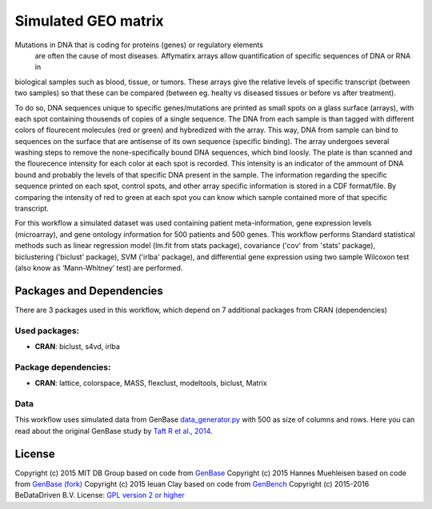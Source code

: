 ################################
Simulated GEO matrix
################################

Mutations in DNA that is coding for proteins (genes) or regulatory elements
 are often the cause of most diseases. Affymatirx arrays allow quantification of
 specific sequences of DNA or RNA in
biological samples such as blood, tissue, or tumors.
These arrays give the relative levels of specific transcript (between two
samples) so that these can be compared (between eg. healty vs diseased tissues or
before vs after treatment).

To do so, DNA sequences unique to specific genes/mutations are printed
as small spots on a glass surface (arrays), with each spot containing thousends
of copies of a single sequence. The DNA from each sample is than tagged with
different colors of flourecent molecules (red or green) and hybredized with the array.
This way, DNA from sample can bind to sequences on the surface that are antisense of
its own sequence (specific binding).  The array undergoes several washing steps
to remove the none-specifically bound DNA sequences, which bind loosly. The
plate is than scanned and the flourecence intensity for each color at each spot
is recorded. This intensity is an indicator of the ammount of DNA bound and
probably the levels of that specific DNA present in the sample. The information
regarding the specific sequence printed on each spot, control spots, and other
array specific information is stored in a CDF format/file. By comparing the
intensity of red to green at each spot you can know which sample contained more
of that specific transcript.

For this workflow a simulated dataset was used containing patient
meta-information, gene expression levels (microarray), and gene ontology
information for 500 patients and 500 genes. This workflow performs Standard
statistical methods such as linear regression model (lm.fit from stats package),
covariance ('cov' from 'stats' package), biclustering ('biclust' package), SVM
('irlba' package), and differential gene expression using two sample Wilcoxon
test (also know as ‘Mann-Whitney’ test) are performed.

******************************
Packages and Dependencies
******************************
There are 3 packages used in this workflow, which depend
on 7 additional packages from CRAN (dependencies)

+++++++++++++++
Used packages:
+++++++++++++++

- **CRAN**: biclust, s4vd, irlba

++++++++++++++++++++++
Package dependencies:
++++++++++++++++++++++

- **CRAN**: lattice, colorspace, MASS, flexclust, modeltools, biclust, Matrix

+++++++++++++++++++++++
Data
+++++++++++++++++++++++

This workflow uses simulated data from GenBase `data_generator.py <https://github.com/mitdbg/genbase/blob/master/data/data_generator.py>`_ with 500 as size of
columns and rows. Here you can read about the original GenBase study by `Taft R et al., 2014 <http://dx.doi.org/10.1145/2588555.2595633>`_.

********************
License
********************
Copyright (c) 2015 MIT DB Group
based on code from `GenBase <https://github.com/mitdbg/genbase/blob/master/code/R_benchmark/vanilla_R_benchmark.R>`_
Copyright (c) 2015 Hannes Muehleisen
based on code from `GenBase (fork) <https://github.com/hannesmuehleisen/genbase/blob/master/code/R_benchmark/vanilla_R_benchmark.R>`_
Copyright (c) 2015 Ieuan Clay
based on code from `GenBench <https://github.com/biolion/genbench>`_
Copyright (c) 2015-2016 BeDataDriven B.V.
License: `GPL version 2 or higher <http://www.gnu.org/licenses/gpl.html>`_
